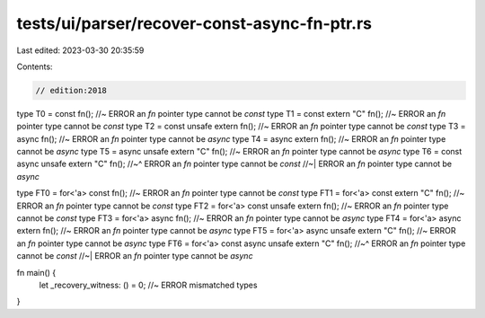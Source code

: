 tests/ui/parser/recover-const-async-fn-ptr.rs
=============================================

Last edited: 2023-03-30 20:35:59

Contents:

.. code-block:: rs

    // edition:2018

type T0 = const fn(); //~ ERROR an `fn` pointer type cannot be `const`
type T1 = const extern "C" fn(); //~ ERROR an `fn` pointer type cannot be `const`
type T2 = const unsafe extern fn(); //~ ERROR an `fn` pointer type cannot be `const`
type T3 = async fn(); //~ ERROR an `fn` pointer type cannot be `async`
type T4 = async extern fn(); //~ ERROR an `fn` pointer type cannot be `async`
type T5 = async unsafe extern "C" fn(); //~ ERROR an `fn` pointer type cannot be `async`
type T6 = const async unsafe extern "C" fn();
//~^ ERROR an `fn` pointer type cannot be `const`
//~| ERROR an `fn` pointer type cannot be `async`

type FT0 = for<'a> const fn(); //~ ERROR an `fn` pointer type cannot be `const`
type FT1 = for<'a> const extern "C" fn(); //~ ERROR an `fn` pointer type cannot be `const`
type FT2 = for<'a> const unsafe extern fn(); //~ ERROR an `fn` pointer type cannot be `const`
type FT3 = for<'a> async fn(); //~ ERROR an `fn` pointer type cannot be `async`
type FT4 = for<'a> async extern fn(); //~ ERROR an `fn` pointer type cannot be `async`
type FT5 = for<'a> async unsafe extern "C" fn(); //~ ERROR an `fn` pointer type cannot be `async`
type FT6 = for<'a> const async unsafe extern "C" fn();
//~^ ERROR an `fn` pointer type cannot be `const`
//~| ERROR an `fn` pointer type cannot be `async`

fn main() {
    let _recovery_witness: () = 0; //~ ERROR mismatched types
}


